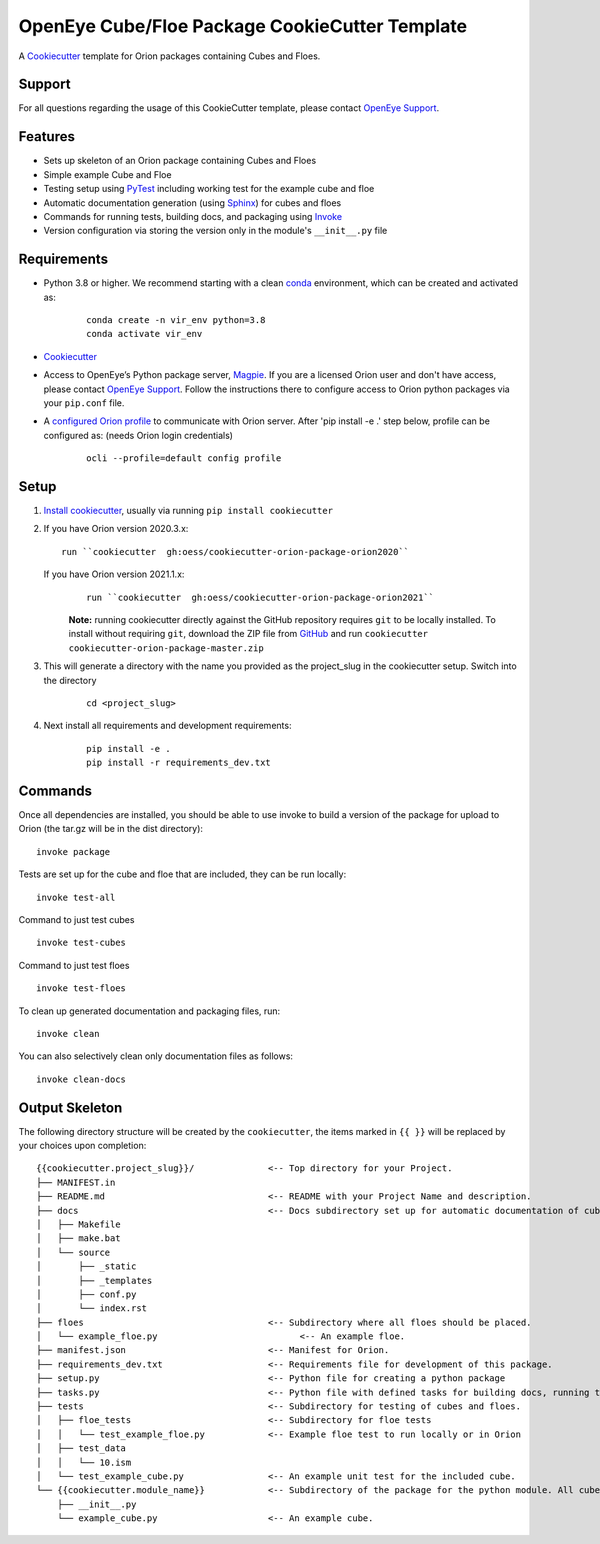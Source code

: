 OpenEye Cube/Floe Package CookieCutter Template
===============================================

A `Cookiecutter`_ template for Orion packages containing Cubes and Floes.

Support
-------

For all questions regarding the usage of this CookieCutter template, please contact
`OpenEye Support`_.

Features
--------
* Sets up skeleton of an Orion package containing Cubes and Floes
* Simple example Cube and Floe
* Testing setup using `PyTest`_ including working test for the example cube and floe
* Automatic documentation generation (using `Sphinx`_) for cubes and floes
* Commands for running tests, building docs, and packaging using `Invoke`_
* Version configuration via storing the version only in the module's ``__init__.py`` file


Requirements
------------
* Python 3.8 or higher. We recommend starting with a clean `conda`_ environment, which can be created and activated as: 
    ::

        conda create -n vir_env python=3.8  
        conda activate vir_env


* `Cookiecutter`_

* Access to OpenEye’s Python package server, `Magpie`_. If you are a licensed Orion user and don't have access, please contact `OpenEye Support`_. Follow the instructions there to configure access to Orion python packages via your ``pip.conf`` file.

* A `configured Orion profile`_ to communicate with Orion server. After 'pip install -e .' step below, profile can be configured as: (needs Orion login credentials)
    ::

        ocli --profile=default config profile 

  

Setup
-----

#. `Install cookiecutter`_, usually via running ``pip install cookiecutter``

#. If you have Orion version 2020.3.x:
   ::

        run ``cookiecutter  gh:oess/cookiecutter-orion-package-orion2020``

   If you have Orion version 2021.1.x:
    ::  
   
        run ``cookiecutter  gh:oess/cookiecutter-orion-package-orion2021``
         
    **Note:** running cookiecutter directly against the GitHub repository requires ``git`` to be locally installed. To install without requiring ``git``,
    download the ZIP file from `GitHub`_ and run  ``cookiecutter cookiecutter-orion-package-master.zip``

#. This will generate a directory with the name you provided as the project_slug in the cookiecutter setup. Switch into the directory

    ::

        cd <project_slug>


#. Next install all requirements and development requirements:

    ::

        pip install -e .
        pip install -r requirements_dev.txt



Commands
--------


Once all dependencies are installed, you should be able to use invoke to build a version of the package for upload to Orion (the tar.gz will be in the dist directory):

::

    invoke package

Tests are set up for the cube and floe that are included, they can be run locally:

::

    invoke test-all

Command to just test cubes

::

    invoke test-cubes

Command to just test floes

::

    invoke test-floes

To clean up generated documentation and packaging files, run:

::

    invoke clean

You can also selectively clean only documentation files as follows:

::

    invoke clean-docs



Output Skeleton
---------------

The following directory structure will be created by the ``cookiecutter``, the items marked in ``{{ }}`` will be replaced by your choices
upon completion::

    {{cookiecutter.project_slug}}/              <-- Top directory for your Project.
    ├── MANIFEST.in
    ├── README.md                               <-- README with your Project Name and description.
    ├── docs                                    <-- Docs subdirectory set up for automatic documentation of cubes and floes.
    │   ├── Makefile
    │   ├── make.bat
    │   └── source
    │       ├── _static
    │       ├── _templates
    │       ├── conf.py
    │       └── index.rst
    ├── floes                                   <-- Subdirectory where all floes should be placed.
    │   └── example_floe.py                           <-- An example floe.
    ├── manifest.json                           <-- Manifest for Orion.
    ├── requirements_dev.txt                    <-- Requirements file for development of this package.
    ├── setup.py                                <-- Python file for creating a python package
    ├── tasks.py                                <-- Python file with defined tasks for building docs, running tests, and building the package.
    ├── tests                                   <-- Subdirectory for testing of cubes and floes.
    │   ├── floe_tests                          <-- Subdirectory for floe tests
    │   │   └── test_example_floe.py            <-- Example floe test to run locally or in Orion
    │   ├── test_data
    │   │   └── 10.ism
    │   └── test_example_cube.py                <-- An example unit test for the included cube.
    └── {{cookiecutter.module_name}}            <-- Subdirectory of the package for the python module. All cubes should go in here.
        ├── __init__.py
        └── example_cube.py                     <-- An example cube.

..



.. _Cookiecutter: https://cookiecutter.readthedocs.io/
.. _PyTest: https://docs.pytest.org/
.. _Sphinx: http://www.sphinx-doc.org/
.. _Invoke: http://www.pyinvoke.org/
.. _conda: https://conda.io/docs/user-guide/overview.html
.. _magpie: https://magpie.eyesopen.com
.. _OpenEye Support: mailto:support%40eyesopen.com
.. _Install cookiecutter: https://cookiecutter.readthedocs.io/en/latest/installation.html
.. _GitHub: https://github.com/oess/cookiecutter-orion-package
.. _configured Orion profile: https://docs.eyesopen.com/orion-developer/modules/orion-client/docs/quickstart.html#installing-orion-client
